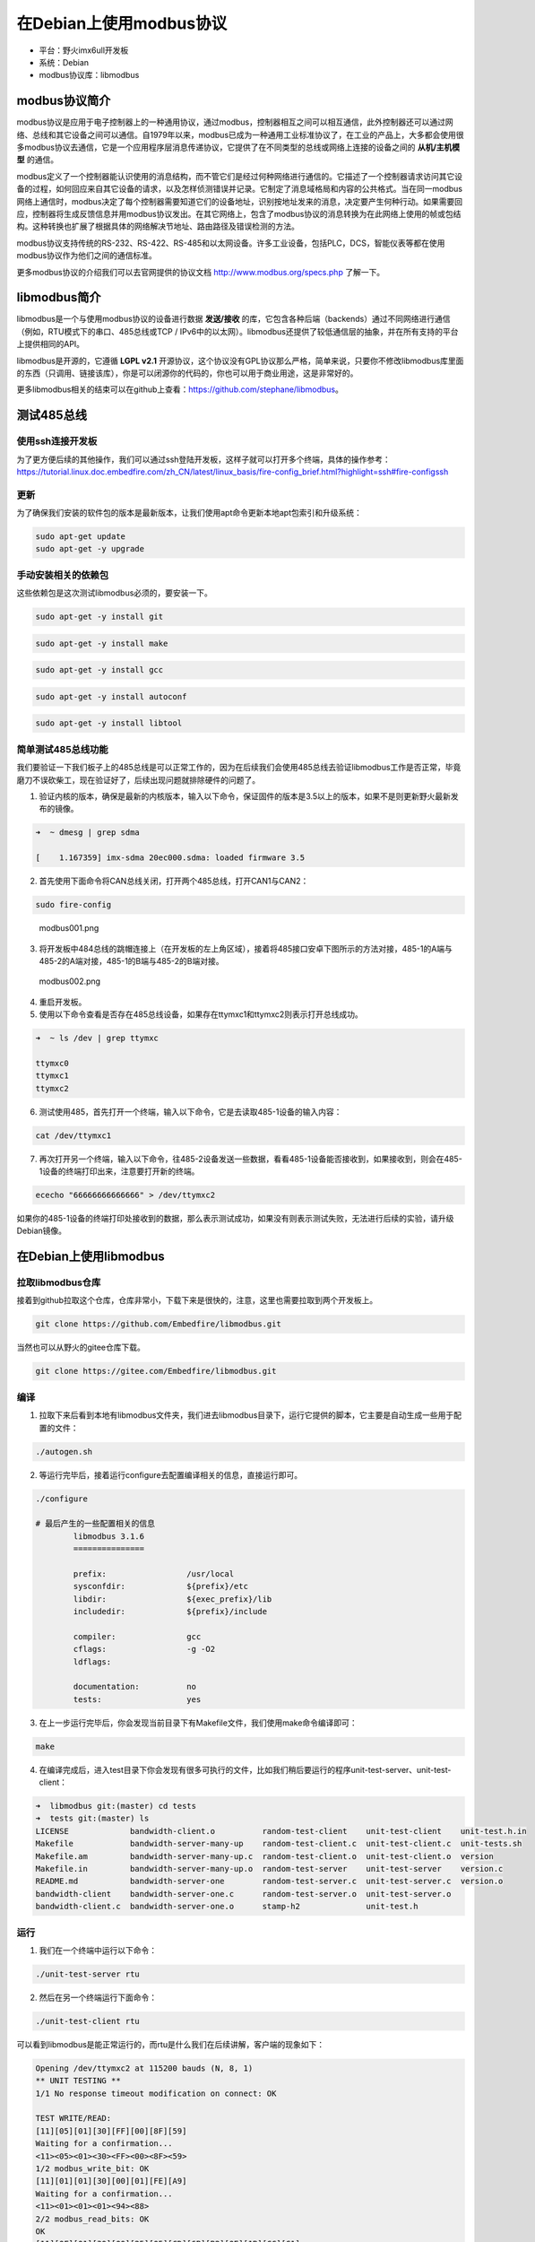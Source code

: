 在Debian上使用modbus协议
========================

-  平台：野火imx6ull开发板
-  系统：Debian
-  modbus协议库：libmodbus

modbus协议简介
--------------

modbus协议是应用于电子控制器上的一种通用协议，通过modbus，控制器相互之间可以相互通信，此外控制器还可以通过网络、总线和其它设备之间可以通信。自1979年以来，modbus已成为一种通用工业标准协议了，在工业的产品上，大多都会使用很多modbus协议去通信，它是一个应用程序层消息传递协议，它提供了在不同类型的总线或网络上连接的设备之间的 **从机/主机模型** 的通信。

modbus定义了一个控制器能认识使用的消息结构，而不管它们是经过何种网络进行通信的。它描述了一个控制器请求访问其它设备的过程，如何回应来自其它设备的请求，以及怎样侦测错误并记录。它制定了消息域格局和内容的公共格式。当在同一modbus网络上通信时，modbus决定了每个控制器需要知道它们的设备地址，识别按地址发来的消息，决定要产生何种行动。如果需要回应，控制器将生成反馈信息并用modbus协议发出。在其它网络上，包含了modbus协议的消息转换为在此网络上使用的帧或包结构。这种转换也扩展了根据具体的网络解决节地址、路由路径及错误检测的方法。

modbus协议支持传统的RS-232、RS-422、RS-485和以太网设备。许多工业设备，包括PLC，DCS，智能仪表等都在使用modbus协议作为他们之间的通信标准。

更多modbus协议的介绍我们可以去官网提供的协议文档
http://www.modbus.org/specs.php 了解一下。

libmodbus简介
-------------

libmodbus是一个与使用modbus协议的设备进行数据 **发送/接收** 的库，它包含各种后端（backends）通过不同网络进行通信（例如，RTU模式下的串口、485总线或TCP
/
IPv6中的以太网）。libmodbus还提供了较低通信层的抽象，并在所有支持的平台上提供相同的API。

libmodbus是开源的，它遵循 **LGPL
v2.1** 开源协议，这个协议没有GPL协议那么严格，简单来说，只要你不修改libmodbus库里面的东西（只调用、链接该库），你是可以闭源你的代码的，你也可以用于商业用途，这是非常好的。

更多libmodbus相关的结束可以在github上查看：https://github.com/stephane/libmodbus。

测试485总线
-----------

使用ssh连接开发板
~~~~~~~~~~~~~~~~~

为了更方便后续的其他操作，我们可以通过ssh登陆开发板，这样子就可以打开多个终端，具体的操作参考： https://tutorial.linux.doc.embedfire.com/zh_CN/latest/linux_basis/fire-config_brief.html?highlight=ssh#fire-configssh

更新
~~~~

为了确保我们安装的软件包的版本是最新版本，让我们使用apt命令更新本地apt包索引和升级系统：

.. code:: bash

    sudo apt-get update
    sudo apt-get -y upgrade

手动安装相关的依赖包
~~~~~~~~~~~~~~~~~~~~

这些依赖包是这次测试libmodbus必须的，要安装一下。

.. code:: bash

    sudo apt-get -y install git

.. code:: bash

    sudo apt-get -y install make

.. code:: bash

    sudo apt-get -y install gcc

.. code:: bash

    sudo apt-get -y install autoconf

.. code:: bash

    sudo apt-get -y install libtool

简单测试485总线功能
~~~~~~~~~~~~~~~~~~~

我们要验证一下我们板子上的485总线是可以正常工作的，因为在后续我们会使用485总线去验证libmodbus工作是否正常，毕竟磨刀不误砍柴工，现在验证好了，后续出现问题就排除硬件的问题了。

1. 验证内核的版本，确保是最新的内核版本，输入以下命令，保证固件的版本是3.5以上的版本，如果不是则更新野火最新发布的镜像。

.. code:: bash

    ➜  ~ dmesg | grep sdma

    [    1.167359] imx-sdma 20ec000.sdma: loaded firmware 3.5

2. 首先使用下面命令将CAN总线关闭，打开两个485总线，打开CAN1与CAN2：

.. code:: bash

    sudo fire-config

.. figure:: ./media/modbus001.png
   :alt: modbus001.png

   modbus001.png

3. 将开发板中484总线的跳帽连接上（在开发板的左上角区域），接着将485接口安卓下图所示的方法对接，485-1的A端与485-2的A端对接，485-1的B端与485-2的B端对接。

.. figure:: ./media/modbus002.png
   :alt: modbus002.png

   modbus002.png

4. 重启开发板。

5. 使用以下命令查看是否存在485总线设备，如果存在ttymxc1和ttymxc2则表示打开总线成功。

.. code:: bash

    ➜  ~ ls /dev | grep ttymxc

    ttymxc0
    ttymxc1
    ttymxc2

6. 测试使用485，首先打开一个终端，输入以下命令，它是去读取485-1设备的输入内容：

.. code:: bash

    cat /dev/ttymxc1

7. 再次打开另一个终端，输入以下命令，往485-2设备发送一些数据，看看485-1设备能否接收到，如果接收到，则会在485-1设备的终端打印出来，注意要打开新的终端。

.. code:: bash

    ececho "66666666666666" > /dev/ttymxc2

如果你的485-1设备的终端打印处接收到的数据，那么表示测试成功，如果没有则表示测试失败，无法进行后续的实验，请升级Debian镜像。

在Debian上使用libmodbus
-----------------------

拉取libmodbus仓库
~~~~~~~~~~~~~~~~~

接着到github拉取这个仓库，仓库非常小，下载下来是很快的，注意，这里也需要拉取到两个开发板上。

.. code:: bash

    git clone https://github.com/Embedfire/libmodbus.git

当然也可以从野火的gitee仓库下载。

.. code:: bash

    git clone https://gitee.com/Embedfire/libmodbus.git

编译
~~~~

1. 拉取下来后看到本地有libmodbus文件夹，我们进去libmodbus目录下，运行它提供的脚本，它主要是自动生成一些用于配置的文件：

.. code:: bash

    ./autogen.sh 

2. 等运行完毕后，接着运行configure去配置编译相关的信息，直接运行即可。

.. code:: bash

    ./configure 

    # 最后产生的一些配置相关的信息
            libmodbus 3.1.6
            ===============

            prefix:                 /usr/local
            sysconfdir:             ${prefix}/etc
            libdir:                 ${exec_prefix}/lib
            includedir:             ${prefix}/include

            compiler:               gcc
            cflags:                 -g -O2
            ldflags:                

            documentation:          no
            tests:                  yes

3. 在上一步运行完毕后，你会发现当前目录下有Makefile文件，我们使用make命令编译即可：

.. code:: bash

    make

4. 在编译完成后，进入test目录下你会发现有很多可执行的文件，比如我们稍后要运行的程序unit-test-server、unit-test-client：

.. code:: bash

    ➜  libmodbus git:(master) cd tests 
    ➜  tests git:(master) ls
    LICENSE             bandwidth-client.o          random-test-client    unit-test-client    unit-test.h.in
    Makefile            bandwidth-server-many-up    random-test-client.c  unit-test-client.c  unit-tests.sh
    Makefile.am         bandwidth-server-many-up.c  random-test-client.o  unit-test-client.o  version
    Makefile.in         bandwidth-server-many-up.o  random-test-server    unit-test-server    version.c
    README.md           bandwidth-server-one        random-test-server.c  unit-test-server.c  version.o
    bandwidth-client    bandwidth-server-one.c      random-test-server.o  unit-test-server.o
    bandwidth-client.c  bandwidth-server-one.o      stamp-h2              unit-test.h

运行
~~~~

1. 我们在一个终端中运行以下命令：

.. code:: bash

    ./unit-test-server rtu

2. 然后在另一个终端运行下面命令：

.. code:: bash

    ./unit-test-client rtu

可以看到libmodbus是能正常运行的，而rtu是什么我们在后续讲解，客户端的现象如下：

.. code:: bash

    Opening /dev/ttymxc2 at 115200 bauds (N, 8, 1)
    ** UNIT TESTING **
    1/1 No response timeout modification on connect: OK

    TEST WRITE/READ:
    [11][05][01][30][FF][00][8F][59]
    Waiting for a confirmation...
    <11><05><01><30><FF><00><8F><59>
    1/2 modbus_write_bit: OK
    [11][01][01][30][00][01][FE][A9]
    Waiting for a confirmation...
    <11><01><01><01><94><88>
    2/2 modbus_read_bits: OK
    OK
    [11][0F][01][30][00][25][05][CD][6B][B2][0E][1B][CC][C1]
    Waiting for a confirmation...
    <11><0F><01><30><00><25><97><73>
    1/2 modbus_write_bits: OK
    [11][01][01][30][00][25][FE][B2]
    Waiting for a confirmation...
    <11><01><05><CD><6B><B2><0E><1B><45><E6>
    2/2 modbus_read_bits: OK
    OK
    OK
    OK
    OK
    OK
    OK
    [11][02][01][C4][00][16][BB][55]
    Waiting for a confirmation...
    <11><02><03><AC><DB><35><20><18>
    1/1 modbus_read_input_bits: OK
    OK
    OK
    OK
    OK
    ···
    ···

简单介绍一下代码
----------------

我们打开unit-test-client.c代码文件，该文件在test目录下，由于太长我就不放出来了，简单介绍一下相关的代码即可。

初始化modbus结构
~~~~~~~~~~~~~~~~

实现在main函数中，大约在85行的位置，它有2个比较重要的函数，分别是modbus_new_tcp、modbus_new_rtu，他们是用于初始化modbus环境的，在后续的所有的操作都会通过它们创建出来的modbus结构，具体如下：

.. code:: c

        if (use_backend == TCP) {
            ctx = modbus_new_tcp("127.0.0.1", 1502);
        } else if (use_backend == TCP_PI) {
            ctx = modbus_new_tcp_pi("::1", "1502");
        } else {
            ctx = modbus_new_rtu("/dev/ttymxc2", 115200, 'N', 8, 1);
        }

modbus_new_tcp函数表示创建一个libmodbus的实例，它的后端通过TCP/IPv4网络进行通信，指定了IP地址与端口号。

那么它的后端操作函数如下：

.. code:: c

    const modbus_backend_t _modbus_tcp_backend = {
        _MODBUS_BACKEND_TYPE_TCP,
        _MODBUS_TCP_HEADER_LENGTH,
        _MODBUS_TCP_CHECKSUM_LENGTH,
        MODBUS_TCP_MAX_ADU_LENGTH,
        _modbus_set_slave,
        _modbus_tcp_build_request_basis,
        _modbus_tcp_build_response_basis,
        _modbus_tcp_prepare_response_tid,
        _modbus_tcp_send_msg_pre,
        _modbus_tcp_send,
        _modbus_tcp_receive,
        _modbus_tcp_recv,
        _modbus_tcp_check_integrity,
        _modbus_tcp_pre_check_confirmation,
        _modbus_tcp_connect,
        _modbus_tcp_close,
        _modbus_tcp_flush,
        _modbus_tcp_select,
        _modbus_tcp_free
    };

modbus_new_rtu函数表示创建一个libmodbus的实例，会生成并初始化一个modbus的结构体来在串行线路中使用RTU模式进行通讯。它的后端通过串口（可以是485、/232等）进行通信，指定了串口设备、波特率、是否有奇偶校验、指定数据的位数、停止位等。

它的后端操作函数如下：

.. code:: c

    const modbus_backend_t _modbus_rtu_backend = {
        _MODBUS_BACKEND_TYPE_RTU,
        _MODBUS_RTU_HEADER_LENGTH,
        _MODBUS_RTU_CHECKSUM_LENGTH,
        MODBUS_RTU_MAX_ADU_LENGTH,
        _modbus_set_slave,
        _modbus_rtu_build_request_basis,
        _modbus_rtu_build_response_basis,
        _modbus_rtu_prepare_response_tid,
        _modbus_rtu_send_msg_pre,
        _modbus_rtu_send,
        _modbus_rtu_receive,
        _modbus_rtu_recv,
        _modbus_rtu_check_integrity,
        _modbus_rtu_pre_check_confirmation,
        _modbus_rtu_connect,
        _modbus_rtu_close,
        _modbus_rtu_flush,
        _modbus_rtu_select,
        _modbus_rtu_free
    };

设置串口模式
~~~~~~~~~~~~

一般来说可以通过以下函数设置串口的模式。

.. code:: c

    int modbus_rtu_set_serial_mode(modbus_t *ctx, int mode);

mode: 填入 MODBUS_RTU_RS232 或 MODBUS_RTU_RS485

返回值：如果成功, 函数应返回0。否则, 它将返回 -1 并设置 errno 。

这个函数的内部会调用 ioctl ()。

设置RTS模式
~~~~~~~~~~~

设置发送请求模式用于在RS485串行总线上进行通讯，默认模式为MODBUS_RTU_RTS_NONE，在把数据写入线路之前不会有信号发出。如果你指定为485模式的话，那么可能会设置一下RST模式，它会对485芯片做读写的控制，默认的控制函数是
*modbus* rtu_ioctl_rts()，
用户也可以手动指定它，当然啦，野火底层驱动已经实现了在读写的时候自动控制了，不需要设置也可以。

.. code:: c

    int modbus_rtu_set_rts(modbus_t *ctx, int mode);

要启用RTS模式, 必须使用 MODBUS_RTU_RTS_UP 或 MODBUS_RTU_RTS_DOWN,
这些模式启用 RTS 模式并同时设置极性。使用MODBUS_RTU_RTS_UP时, 将RTS
标志位置为使能并进行 ioctl 调用, 然后在1毫秒的延迟后在总线上写入数据,
然后将 RTS 标志位置为非使能进行另一个 ioctl 调用,
并再次延迟1毫秒。MODBUS_RTU_RTS_DOWN模式与之类似, 但使用相反的 RTS
标志位。

如果成功, 函数应返回0。否则,它将返回 -1 设置 errno 。

自定义RTS实现
~~~~~~~~~~~~~

设置传输前后设置RST
PIN要调用的自定义函数，默认情况下，默认情况下，设置为使用 ioctl
调用切换RTS PIN的内部函数。

前面就说了RST默认的控制函数是
*modbus* rtu_ioctl_rts()，用户也可以手动指定它，就是通过以下函数去实现的，它运行的位置是与驱动打交道的，所以要配合驱动去处理。

注意，该函数遵循RTS模式，必须使用值MODBUS_RTU_RTS_UP或MODBUS_RTU_RTS_DOWN来调用该函数。

.. code:: c

    int modbus_rtu_set_custom_rts(modbus_t *ctx, void (set_rts) (modbus_t ctx, int on));

建立连接
~~~~~~~~

使用参数给定的modbus信息，建立与主机、网络或总线的连接，主要是通过modbus结构的后端的connect处理，默认调用的是_modbus_rtu_connect函数。

.. code:: c

    int modbus_connect(modbus_t *ctx);

关闭连接
~~~~~~~~

关闭已经建立的连接。

.. code:: c

    int modbus_close(modbus_t *ctx);

写一位数据
~~~~~~~~~~

向设备写ON或者OFF状态，就是一位数据，addr指定了（远程）设备的地址。

.. code:: c

    int modbus_write_bit(modbus_t *ctx, int addr, int status);

读一位数据
~~~~~~~~~~

与写相反，就是读了。

.. code:: c

    int modbus_read_bits(modbus_t *ctx, int addr, int nb, uint8_t *dest);

写多位数据
~~~~~~~~~~

它的命名很有意思，多了个s，它将指定 nb
位的数据写到远程设备中，src数组必须包含要写入的字节。

.. code:: c

    int modbus_write_bits(modbus_t *ctx, int addr, int nb, const uint8_t *src);

读多位数据
~~~~~~~~~~

.. code:: c

    int modbus_read_bits(modbus_t *ctx, int addr, int nb, uint8_t *dest)

写多个寄存器
~~~~~~~~~~~~

用于将src数组中的内容写到远程设备addr地址处的一组nb个寄存器。

.. code:: c

    int modbus_write_registers(modbus_t *ctx, int addr, int nb, const uint16_t *src)

读多个寄存器
~~~~~~~~~~~~

读取远程设备的保持寄存器，并将数据放入dest数组。

.. code:: c

    int modbus_read_registers(modbus_t *ctx, int addr, int nb, uint16_t *dest)

读写操作寄存器
~~~~~~~~~~~~~~

从src数组向远程设备写入多个寄存器，以及从远程设备向dest阵列读取多个寄存器并存储到dest数组。

.. code:: c

    int modbus_write_and_read_registers(modbus_t *ctx,
                                        int write_addr, int write_nb,
                                        const uint16_t *src,
                                        int read_addr, int read_nb,
                                        uint16_t *dest)

发送原始请求
~~~~~~~~~~~~

通过在ctx环境下的描述符（串口设备或者是socket）发送请求，此函数只用于调试，这个函数只会添加到消息、所选后端的报头或者CRC，,
因此raw_req必须启动并包含至少一个从站/单元的ID和一个函数代码。此函数可用于发送未由库处理的请求。

.. code:: c

    int modbus_send_raw_request(modbus_t *ctx, uint8_t *raw_req, int raw_req_length);

收到确认请求
~~~~~~~~~~~~

这个函数与modbus_send_raw_request是对应的，也是用来调试的，发出去的信息要看看对方有没有收到，将确认请求存储于rsp中，并在成功是返回响应长度，如果忽略指示请求，返回的请求长度可以是0（例如，在RTU模式下对另一个从机slave的查询）。否则返回-1并设置errno。

.. code:: c

    int modbus_receive_confirmation(modbus_t *ctx, uint8_t *rsp);

更多相关的信息请看对应的源代码。

本章完

